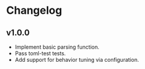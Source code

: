 * Changelog

** v1.0.0

- Implement basic parsing function.
- Pass toml-test tests.
- Add support for behavior tuning via configuration.

